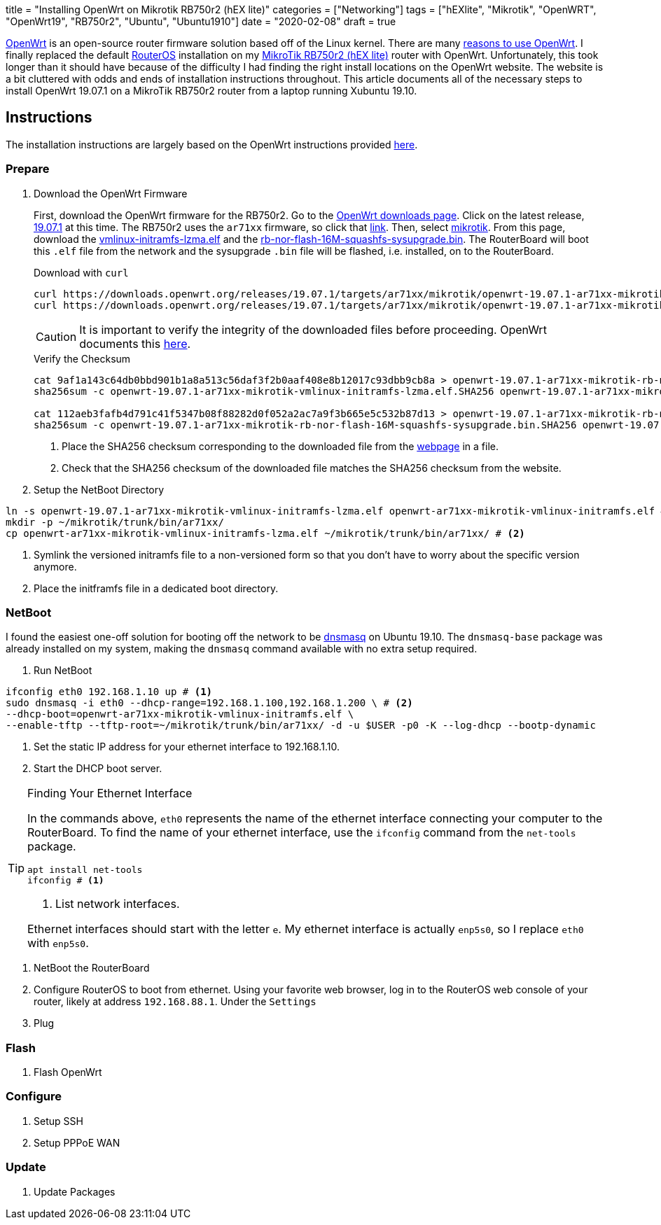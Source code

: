 +++
title = "Installing OpenWrt on Mikrotik RB750r2 (hEX lite)"
categories = ["Networking"]
tags = ["hEXlite", "Mikrotik", "OpenWRT", "OpenWrt19", "RB750r2", "Ubuntu", "Ubuntu1910"]
date = "2020-02-08"
draft = true
+++

https://openwrt.org/[OpenWrt] is an open-source router firmware solution based off of the Linux kernel.
There are many https://openwrt.org/reasons_to_use_openwrt[reasons to use OpenWrt].
I finally replaced the default https://wiki.mikrotik.com/wiki/Manual:RouterOS_features[RouterOS] installation on my https://mikrotik.com/product/RB750r2[MikroTik RB750r2 (hEX lite)] router with OpenWrt.
Unfortunately, this took longer than it should have because of the difficulty I had finding the right install locations on the OpenWrt website.
The website is a bit cluttered with odds and ends of installation instructions throughout.
This article documents all of the necessary steps to install OpenWrt 19.07.1 on a MikroTik RB750r2 router from a laptop running Xubuntu 19.10.

== Instructions

The installation instructions are largely based on the OpenWrt instructions provided https://openwrt.org/toh/mikrotik/common[here].

=== Prepare

. Download the OpenWrt Firmware
+
--
First, download the OpenWrt firmware for the RB750r2.
Go to the https://downloads.openwrt.org/[OpenWrt downloads page].
Click on the latest release, https://downloads.openwrt.org/releases/19.07.1/targets/[19.07.1] at this time.
The RB750r2 uses the `ar71xx` firmware, so click that https://downloads.openwrt.org/releases/19.07.1/targets/ar71xx/[link].
Then, select https://downloads.openwrt.org/releases/19.07.1/targets/ar71xx/mikrotik/[mikrotik].
From this page, download the https://downloads.openwrt.org/releases/19.07.1/targets/ar71xx/mikrotik/openwrt-19.07.1-ar71xx-mikrotik-vmlinux-initramfs-lzma.elf[vmlinux-initramfs-lzma.elf] and the https://downloads.openwrt.org/releases/19.07.1/targets/ar71xx/mikrotik/openwrt-19.07.1-ar71xx-mikrotik-rb-nor-flash-16M-squashfs-sysupgrade.bin[rb-nor-flash-16M-squashfs-sysupgrade.bin].
The RouterBoard will boot this `.elf` file from the network and the sysupgrade `.bin` file will be flashed, i.e. installed, on to the RouterBoard.

.Download with `curl`
[source,console]
curl https://downloads.openwrt.org/releases/19.07.1/targets/ar71xx/mikrotik/openwrt-19.07.1-ar71xx-mikrotik-vmlinux-initramfs-lzma.elf
curl https://downloads.openwrt.org/releases/19.07.1/targets/ar71xx/mikrotik/openwrt-19.07.1-ar71xx-mikrotik-rb-nor-flash-16M-squashfs-sysupgrade.bin

CAUTION: It is important to verify the integrity of the downloaded files before proceeding.
OpenWrt documents this https://openwrt.org/docs/guide-quick-start/verify_firmware_checksum[here].

.Verify the Checksum
[source,console]
----
cat 9af1a143c64db0bbd901b1a8a513c56daf3f2b0aaf408e8b12017c93dbb9cb8a > openwrt-19.07.1-ar71xx-mikrotik-rb-nor-flash-16M-squashfs-sysupgrade.bin.SHA256 # <1>
sha256sum -c openwrt-19.07.1-ar71xx-mikrotik-vmlinux-initramfs-lzma.elf.SHA256 openwrt-19.07.1-ar71xx-mikrotik-vmlinux-initramfs-lzma.elf # <2>

cat 112aeb3fafb4d791c41f5347b08f88282d0f052a2ac7a9f3b665e5c532b87d13 > openwrt-19.07.1-ar71xx-mikrotik-rb-nor-flash-16M-squashfs-sysupgrade.bin.SHA256
sha256sum -c openwrt-19.07.1-ar71xx-mikrotik-rb-nor-flash-16M-squashfs-sysupgrade.bin.SHA256 openwrt-19.07.1-ar71xx-mikrotik-rb-nor-flash-16M-squashfs-sysupgrade.bin
----
<1> Place the SHA256 checksum corresponding to the downloaded file from the https://downloads.openwrt.org/releases/19.07.1/targets/ar71xx/mikrotik/[webpage] in a file.
<2> Check that the SHA256 checksum of the downloaded file matches the SHA256 checksum from the website.
--

. Setup the NetBoot Directory
[source,console]
----
ln -s openwrt-19.07.1-ar71xx-mikrotik-vmlinux-initramfs-lzma.elf openwrt-ar71xx-mikrotik-vmlinux-initramfs.elf # <1>
mkdir -p ~/mikrotik/trunk/bin/ar71xx/
cp openwrt-ar71xx-mikrotik-vmlinux-initramfs-lzma.elf ~/mikrotik/trunk/bin/ar71xx/ # <2>
----
<1> Symlink the versioned initramfs file to a non-versioned form so that you don't have to worry about the specific version anymore.
<2> Place the initframfs file in a dedicated boot directory.


=== NetBoot

I found the easiest one-off solution for booting off the network to be http://www.thekelleys.org.uk/dnsmasq/doc.html[dnsmasq] on Ubuntu 19.10.
The `dnsmasq-base` package was already installed on my system, making the `dnsmasq` command available with no extra setup required.

. Run NetBoot

[source,console]
----
ifconfig eth0 192.168.1.10 up # <1>
sudo dnsmasq -i eth0 --dhcp-range=192.168.1.100,192.168.1.200 \ # <2>
--dhcp-boot=openwrt-ar71xx-mikrotik-vmlinux-initramfs.elf \
--enable-tftp --tftp-root=~/mikrotik/trunk/bin/ar71xx/ -d -u $USER -p0 -K --log-dhcp --bootp-dynamic
----
<1> Set the static IP address for your ethernet interface to 192.168.1.10.
<2> Start the DHCP boot server.

[TIP]
.Finding Your Ethernet Interface
====
In the commands above, `eth0` represents the name of the ethernet interface connecting your computer to the RouterBoard.
To find the name of your ethernet interface, use the `ifconfig` command from the `net-tools` package.
[source,console]
----
apt install net-tools
ifconfig # <1>
----
<1> List network interfaces.

Ethernet interfaces should start with the letter `e`.
My ethernet interface is actually `enp5s0`, so I replace `eth0` with `enp5s0`.
====

. NetBoot the RouterBoard
  . Configure RouterOS to boot from ethernet.
  Using your favorite web browser, log in to the RouterOS web console of your router, likely at address `192.168.88.1`.
  Under the `Settings`
  . Plug

=== Flash

. Flash OpenWrt

=== Configure

. Setup SSH
. Setup PPPoE WAN

=== Update

. Update Packages
